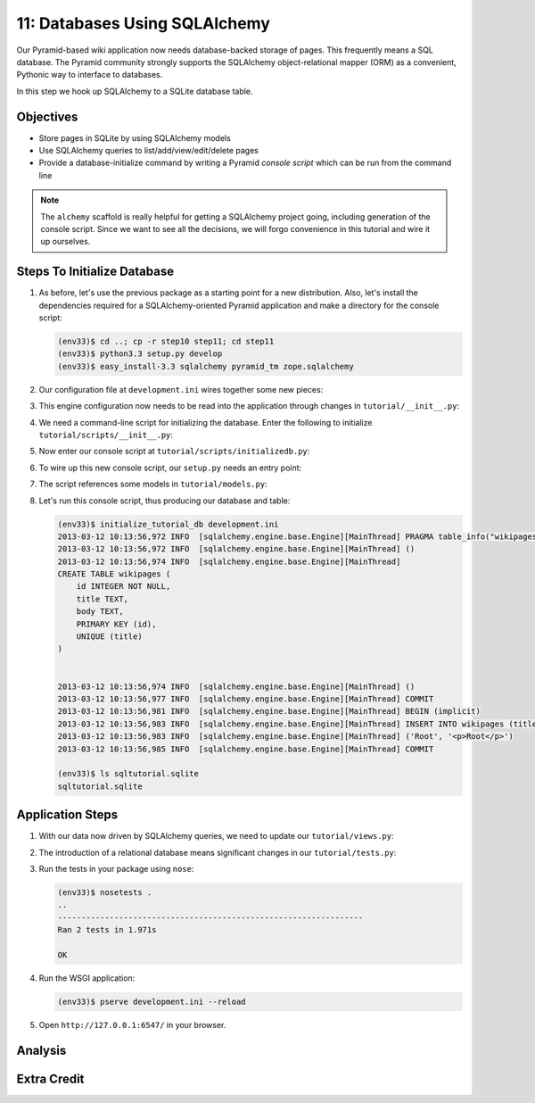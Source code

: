 ==============================
11: Databases Using SQLAlchemy
==============================

Our Pyramid-based wiki application now needs database-backed storage of
pages. This frequently means a SQL database. The Pyramid community
strongly supports the SQLAlchemy object-relational mapper (ORM) as a
convenient, Pythonic way to interface to databases.

In this step we hook up SQLAlchemy to a SQLite database table.

Objectives
==========

- Store pages in SQLite by using SQLAlchemy models

- Use SQLAlchemy queries to list/add/view/edit/delete pages

- Provide a database-initialize command by writing a Pyramid *console
  script* which can be run from the command line

.. note::

    The ``alchemy`` scaffold is really helpful for getting a
    SQLAlchemy project going, including generation of the console
    script. Since we want to see all the decisions,
    we will forgo convenience in this tutorial and wire it up ourselves.

Steps To Initialize Database
============================

#. As before, let's use the previous package as a starting point for
   a new distribution. Also, let's install the dependencies required
   for a SQLAlchemy-oriented Pyramid application and make a directory
   for the console script:

   .. code-block:: bash

    (env33)$ cd ..; cp -r step10 step11; cd step11
    (env33)$ python3.3 setup.py develop
    (env33)$ easy_install-3.3 sqlalchemy pyramid_tm zope.sqlalchemy

#. Our configuration file at ``development.ini`` wires together some
   new pieces:

   .. literalinclude:: development.ini
    :language: ini

#. This engine configuration now needs to be read into the application
   through changes in ``tutorial/__init__.py``:

   .. literalinclude:: tutorial/__init__.py
    :linenos:

#. We need a command-line script for initializing the database. Enter
   the following to initialize ``tutorial/scripts/__init__.py``:

   .. literalinclude:: tutorial/scripts/__init__.py

#. Now enter our console script at
   ``tutorial/scripts/initializedb.py``:

   .. literalinclude:: tutorial/scripts/initializedb.py

#. To wire up this new console script, our ``setup.py`` needs an entry
   point:

   .. literalinclude:: setup.py

#. The script references some models in ``tutorial/models.py``:

   .. literalinclude:: tutorial/models.py
    :linenos:

#. Let's run this console script, thus producing our database and table:

   .. code-block:: bash

    (env33)$ initialize_tutorial_db development.ini
    2013-03-12 10:13:56,972 INFO  [sqlalchemy.engine.base.Engine][MainThread] PRAGMA table_info("wikipages")
    2013-03-12 10:13:56,972 INFO  [sqlalchemy.engine.base.Engine][MainThread] ()
    2013-03-12 10:13:56,974 INFO  [sqlalchemy.engine.base.Engine][MainThread]
    CREATE TABLE wikipages (
        id INTEGER NOT NULL,
        title TEXT,
        body TEXT,
        PRIMARY KEY (id),
        UNIQUE (title)
    )


    2013-03-12 10:13:56,974 INFO  [sqlalchemy.engine.base.Engine][MainThread] ()
    2013-03-12 10:13:56,977 INFO  [sqlalchemy.engine.base.Engine][MainThread] COMMIT
    2013-03-12 10:13:56,981 INFO  [sqlalchemy.engine.base.Engine][MainThread] BEGIN (implicit)
    2013-03-12 10:13:56,983 INFO  [sqlalchemy.engine.base.Engine][MainThread] INSERT INTO wikipages (title, body) VALUES (?, ?)
    2013-03-12 10:13:56,983 INFO  [sqlalchemy.engine.base.Engine][MainThread] ('Root', '<p>Root</p>')
    2013-03-12 10:13:56,985 INFO  [sqlalchemy.engine.base.Engine][MainThread] COMMIT

    (env33)$ ls sqltutorial.sqlite
    sqltutorial.sqlite

Application Steps
=================

#. With our data now driven by SQLAlchemy queries,
   we need to update our ``tutorial/views.py``:

   .. literalinclude:: tutorial/views.py

#. The introduction of a relational database means significant changes
   in our ``tutorial/tests.py``:

   .. literalinclude:: tutorial/tests.py

#. Run the tests in your package using ``nose``:

   .. code-block:: bash

    (env33)$ nosetests .
    ..
    -----------------------------------------------------------------
    Ran 2 tests in 1.971s

    OK

#. Run the WSGI application:

   .. code-block:: bash

    (env33)$ pserve development.ini --reload

#. Open ``http://127.0.0.1:6547/`` in your browser.

Analysis
========


Extra Credit
============

